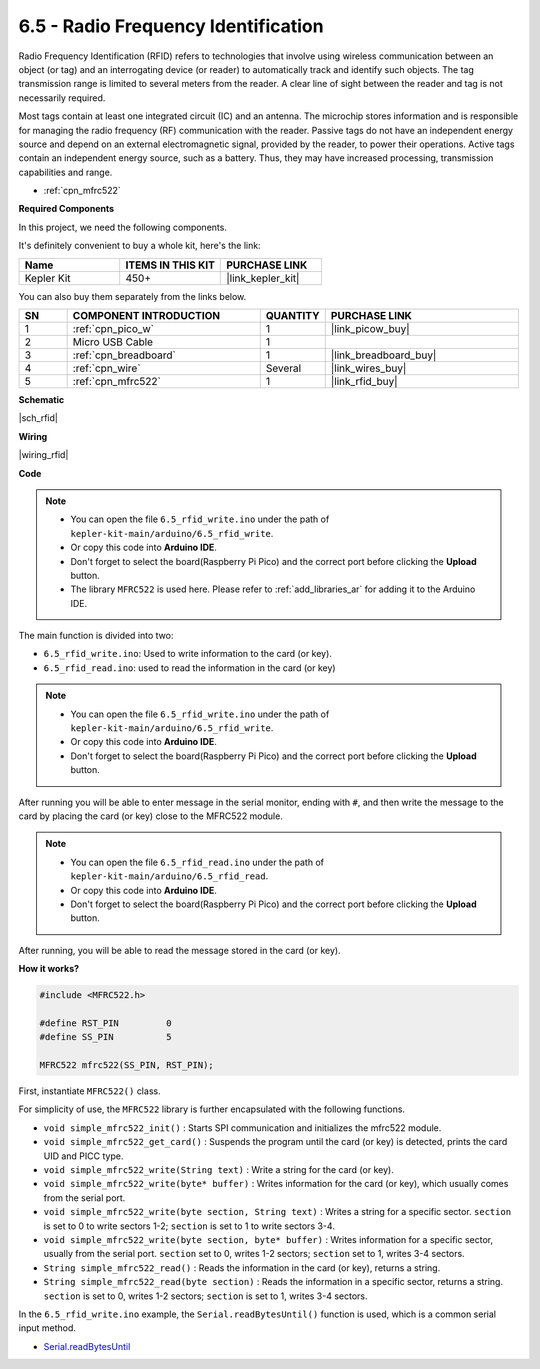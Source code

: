 .. _ar_rfid:


6.5 - Radio Frequency Identification
================================================

Radio Frequency Identification (RFID) refers to technologies that involve using wireless communication between an object (or tag) and an interrogating device (or reader) to automatically track and identify such objects. The tag transmission range is limited to several meters from the reader. A clear line of sight between the reader and tag is not necessarily required.

Most tags contain at least one integrated circuit (IC) and an antenna. 
The microchip stores information and is responsible for managing the radio frequency (RF) communication with the reader. Passive tags do not have an independent energy source and depend on an external electromagnetic signal, provided by the reader, to power their operations. 
Active tags contain an independent energy source, such as a battery. 
Thus, they may have increased processing, transmission capabilities and range.

* :ref:`cpn_mfrc522`

**Required Components**

In this project, we need the following components. 

It's definitely convenient to buy a whole kit, here's the link: 

.. list-table::
    :widths: 20 20 20
    :header-rows: 1

    *   - Name	
        - ITEMS IN THIS KIT
        - PURCHASE LINK
    *   - Kepler Kit	
        - 450+
        - |link_kepler_kit|

You can also buy them separately from the links below.


.. list-table::
    :widths: 5 20 5 20
    :header-rows: 1

    *   - SN
        - COMPONENT INTRODUCTION	
        - QUANTITY
        - PURCHASE LINK

    *   - 1
        - :ref:`cpn_pico_w`
        - 1
        - |link_picow_buy|
    *   - 2
        - Micro USB Cable
        - 1
        - 
    *   - 3
        - :ref:`cpn_breadboard`
        - 1
        - |link_breadboard_buy|
    *   - 4
        - :ref:`cpn_wire`
        - Several
        - |link_wires_buy|
    *   - 5
        - :ref:`cpn_mfrc522`
        - 1
        - |link_rfid_buy|

**Schematic**

|sch_rfid|


**Wiring**

|wiring_rfid|

**Code**

.. note::

    * You can open the file ``6.5_rfid_write.ino`` under the path of ``kepler-kit-main/arduino/6.5_rfid_write``. 
    * Or copy this code into **Arduino IDE**.
    * Don't forget to select the board(Raspberry Pi Pico) and the correct port before clicking the **Upload** button.
    * The library ``MFRC522`` is used here. Please refer to :ref:`add_libraries_ar` for adding it to the Arduino IDE.


The main function is divided into two:

* ``6.5_rfid_write.ino``: Used to write information to the card (or key).
* ``6.5_rfid_read.ino``: used to read the information in the card (or key)

.. note::

   * You can open the file ``6.5_rfid_write.ino`` under the path of ``kepler-kit-main/arduino/6.5_rfid_write``. 
   * Or copy this code into **Arduino IDE**.

   
   * Don't forget to select the board(Raspberry Pi Pico) and the correct port before clicking the **Upload** button.


After running you will be able to enter message in the serial monitor, ending with ``#``, and then write the message to the card by placing the card (or key) close to the MFRC522 module.


.. raw:: html
    
    <iframe src=https://create.arduino.cc/editor/sunfounder01/b4f9156a-711a-442c-8271-329847e808dc/preview?embed style="height:510px;width:100%;margin:10px 0" frameborder=0></iframe>


.. note::

   * You can open the file ``6.5_rfid_read.ino`` under the path of ``kepler-kit-main/arduino/6.5_rfid_read``. 
   * Or copy this code into **Arduino IDE**.

   
   * Don't forget to select the board(Raspberry Pi Pico) and the correct port before clicking the **Upload** button.


After running, you will be able to read the message stored in the card (or key).

.. raw:: html
    
    <iframe src=https://create.arduino.cc/editor/sunfounder01/df57b5cb-9162-4b4b-b28a-7f02363885c9/preview?embed style="height:510px;width:100%;margin:10px 0" frameborder=0></iframe>


**How it works?**

.. code-block:: arduino

    #include <MFRC522.h>

    #define RST_PIN         0
    #define SS_PIN          5

    MFRC522 mfrc522(SS_PIN, RST_PIN);

First, instantiate ``MFRC522()`` class.

For simplicity of use, the ``MFRC522`` library is further encapsulated with the following functions.

* ``void simple_mfrc522_init()`` : Starts SPI communication and initializes the mfrc522 module.
* ``void simple_mfrc522_get_card()`` : Suspends the program until the card (or key) is detected, prints the card UID and PICC type.
* ``void simple_mfrc522_write(String text)`` : Write a string for the card (or key).
* ``void simple_mfrc522_write(byte* buffer)`` : Writes information for the card (or key), which usually comes from the serial port.
* ``void simple_mfrc522_write(byte section, String text)`` : Writes a string for a specific sector. ``section`` is set to 0 to write sectors 1-2; ``section`` is set to 1 to write sectors 3-4.
* ``void simple_mfrc522_write(byte section, byte* buffer)`` : Writes information for a specific sector, usually from the serial port. ``section`` set to 0, writes 1-2 sectors; ``section`` set to 1, writes 3-4 sectors.
* ``String simple_mfrc522_read()`` : Reads the information in the card (or key), returns a string.
* ``String simple_mfrc522_read(byte section)`` : Reads the information in a specific sector, returns a string. ``section`` is set to 0, writes 1-2 sectors; ``section`` is set to 1, writes 3-4 sectors.


In the ``6.5_rfid_write.ino`` example, the ``Serial.readBytesUntil()`` function is used, which is a common serial input method.

* `Serial.readBytesUntil <https://www.arduino.cc/reference/en/language/functions/communication/serial/readbytesuntil/>`_